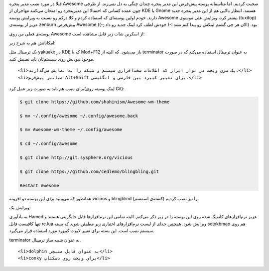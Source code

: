 .. title: یک پوسته برای مدیر پنجره Awesome .. date: 2012/3/29 21:44:1

.. raw:: html

   <html>

.. raw:: html

   <body>

.. raw:: html

   <p>

قبلا در مورد نصب مدیر پنجره Awesome صحبت کردیم‌. اما متاسفانه پوسته
پیش‌فرض این مدیر پنجره چندان چنگی به دل نمی‌زند. از طرفی چون عمده کسانی
که احتمالا این مدیرپنجره رو امتحان می‌کنند مهاجران از KDE یا Gnome
هستند‌، انتظار بالایی هم از این مدیر پنجره جدید دارند. خودم اولین
پوسته‌ای که استفاده کردم و کلا درکم رو نسبت به ویرایش پوسته Awesome
بیشتر کرد‌، ویرایش علی موسوی (tuxitop) عزیز از پوسته‌ی zenburn پیش‌فرض
Awesome بود‌. (‌الان هر چی گشتم لینکش رو پیدا کنم نشد :-( خودش لطف کرد
لینک جدید رو داد ;-))

پوسته‌ی فعلی من روی Awesome از اسکرین شات زیر قابل مشاهده است:

.. raw:: html

   </p>

.. raw:: html

   <p style="text-align: center;">

.. raw:: html

   </p>

امکاناتش هم به شرح زیر:

.. raw:: html

   <ul>

.. raw:: html

   <li>

یک ترمینال مثل yakuake در KDE که با Mod+F12 باز می‌شود. که البته از
terminator به عنوان ترمینال استفاده می‌کند که در صورت موجود نبودنش روی
سیستم‌تان باید نصبش کنید.

.. raw:: html

   </li>

::

    <li>یک سری ویجت در نوار ابزار که اطلاعات سخت‌افزاری سیستم و شبکه را به نمایش می‌گذارند.</li>
    <li>میانبر پیش‌فرض Alt+Shift برای تغییر کیبرد بین فارسی و انگلیسی.</li>

.. raw:: html

   </ul>

برای نصب هم باید به صورت زیر عمل کرد(لینک پوسته روی Git):

.. code:: bash


    $ git clone https://github.com/shahinism/Awesome-wm-theme

    $ mv ~/.config/awesome ~/.config/awesome.back

    $ mv Awesome-wm-theme ~/.config/awesome

    $ cd ~/.config/awesome

    $ git clone http://git.sysphere.org/vicious

    $ git clone https://github.com/cedlemo/blingbling.git

    Restart Awesome

همانطور که می‌بینید برای این پوسته دو افزونه vicious و blingblind
(کشته‌ی اسمشم) را نیز نصب کردیم‌.

ویرایش یک:

به یاد‌آوری Hamed عزیز نرم‌افزار‌های کانفیگ شده روی این پوسته را در زیر
ذکر می‌کنم‌. البته تمامی این نرم‌افزار‌ها قابل جایگزینی هستند و تنها
کافیست فایل rc.lua ویرایش شود‌. همچنین جدای از لیست نرم‌افزار‌های
اختیاری زیر مطمئن شوید که بسته setxkbmap هم روی سیستم نصب است‌. این بسته
برای تغییر لایوت کیبورد مورد استفاده قرار می‌گیرد‌.

.. raw:: html

   <ul>

.. raw:: html

   <li>

terminator به عنوان شبیه ساز ترمینال.

.. raw:: html

   </li>

::

    <li>dolphin به عنوان فایل منیجر</li>
    <li>conky برای ویجت روی دسکتاپ</li>

.. raw:: html

   </ul>

.. raw:: html

   </body>

.. raw:: html

   </html>
